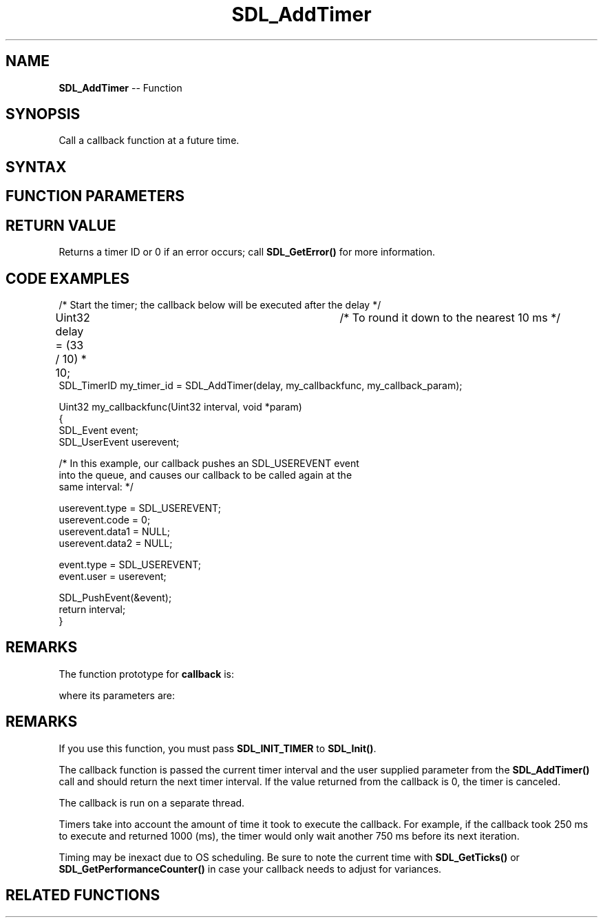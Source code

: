 .TH SDL_AddTimer 3 "2021.08.07" "https://github.com/haxpor/sdl2-manpage" "SDL2"
.SH NAME
\fBSDL_AddTimer\fR -- Function

.SH SYNOPSIS
Call a callback function at a future time.

.SH SYNTAX
.TS
tab(:) allbox;
a.
T{
.nf
SDL_TimerID SDL_AddTimer(Uint32            interval,
                         SDL_TimerCallback callback,
                         void*             param)
.fi
T}
.TE

.SH FUNCTION PARAMETERS
.TS
tab(:) allbox;
ab l.
interval:T{
the timer delay (ms) passed to \fBcallback\fR
T}
callback:T{
the function to call when the specified \fBinterval\fR elapses; see \fIRemarks\fR for details
T}
param:T{
a pointer that is passed to \fBcallback\fR
T}
.TE

.SH RETURN VALUE
Returns a timer ID or 0 if an error occurs; call \fBSDL_GetError()\fR for more information.

.SH CODE EXAMPLES

.nf
/* Start the timer; the callback below will be executed after the delay */

Uint32 delay = (33 / 10) * 10;	/* To round it down to the nearest 10 ms */
SDL_TimerID my_timer_id = SDL_AddTimer(delay, my_callbackfunc, my_callback_param);

...

Uint32 my_callbackfunc(Uint32 interval, void *param)
{
  SDL_Event event;
  SDL_UserEvent userevent;

  /* In this example, our callback pushes an SDL_USEREVENT event
  into the queue, and causes our callback to be called again at the
  same interval: */

  userevent.type = SDL_USEREVENT;
  userevent.code = 0;
  userevent.data1 = NULL;
  userevent.data2 = NULL;

  event.type = SDL_USEREVENT;
  event.user = userevent;

  SDL_PushEvent(&event);
  return interval;
}
.fi

.SH REMARKS
The function prototype for \fBcallback\fR is:

.TS
tab(:) allbox;
a.
T{
.nf
void SDL_YourCallbackHere(...)
.fi
T}
.TE

where its parameters are:

.TS
tab(:) allbox;
a l.
name:T{
first
T}
.TE

.SH REMARKS
If you use this function, you must pass \fBSDL_INIT_TIMER\fR to \fBSDL_Init()\fR.

The callback function is passed the current timer interval and the user supplied parameter from the \fBSDL_AddTimer()\fR call and should return the next timer interval. If the value returned from the callback is 0, the timer is canceled.

The callback is run on a separate thread.

Timers take into account the amount of time it took to execute the callback. For example, if the callback took 250 ms to execute and returned 1000 (ms), the timer would only wait another 750 ms before its next iteration.

Timing may be inexact due to OS scheduling. Be sure to note the current time with \fBSDL_GetTicks()\fR or \fBSDL_GetPerformanceCounter()\fR in case your callback needs to adjust for variances.

.SH RELATED FUNCTIONS
